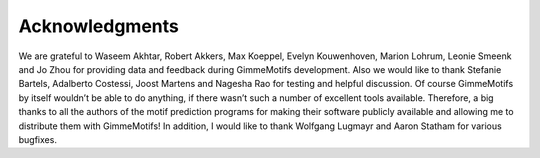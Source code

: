 Acknowledgments
===============

We are grateful to Waseem Akhtar, Robert Akkers, Max Koeppel, Evelyn
Kouwenhoven, Marion Lohrum, Leonie Smeenk and Jo Zhou for providing data
and feedback during GimmeMotifs development. Also we would like to thank
Stefanie Bartels, Adalberto Costessi, Joost Martens and Nagesha Rao for
testing and helpful discussion. Of course GimmeMotifs by itself wouldn’t
be able to do anything, if there wasn’t such a number of excellent tools
available. Therefore, a big thanks to all the authors of the motif
prediction programs for making their software publicly available and
allowing me to distribute them with GimmeMotifs! In addition, I would
like to thank Wolfgang Lugmayr and Aaron Statham for various bugfixes.
